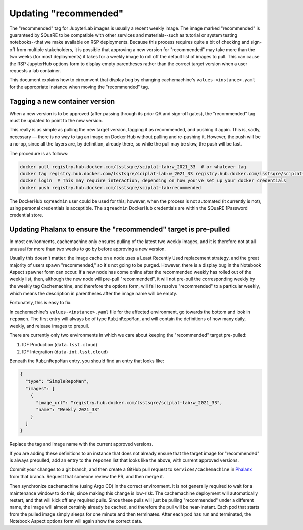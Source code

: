 ######################
Updating "recommended"
######################

The "recommended" tag for JupyterLab images is usually a recent weekly image.
The image marked "recommended" is guaranteed by SQuaRE to be compatible with other services and materials--such as tutorial or system testing notebooks--that we make available on RSP deployments.
Because this process requires quite a bit of checking and sign-off from multiple stakeholders, it is possible that approving a new version for "recommended" may take more than the two weeks (for most deployments) it takes for a weekly image to roll off the default list of images to pull.
This can cause the RSP JupyterHub options form to display empty parentheses rather than the correct target version when a user requests a lab container.

This document explains how to circumvent that display bug by changing cachemachine's ``values-<instance>.yaml`` for the appropriate instance when moving the "recommended" tag.

Tagging a new container version
--------------------------------

When a new version is to be approved (after passing through its prior QA and sign-off gates), the "recommended" tag must be updated to point to the new version.

This really is as simple as pulling the new target version, tagging it as recommended, and pushing it again.
This is, sadly, necessary — there is no way to tag an image on Docker Hub without pulling and re-pushing it.
However, the push will be a no-op, since all the layers are, by definition, already there, so while the pull may be slow, the push will be fast.

The procedure is as follows:

.. code-block:: sh

   docker pull registry.hub.docker.com/lsstsqre/sciplat-lab:w_2021_33  # or whatever tag
   docker tag registry.hub.docker.com/lsstsqre/sciplat-lab:w_2021_33 registry.hub.docker.com/lsstsqre/sciplat-lab:recommended
   docker login  # This may require interaction, depending on how you've set up your docker credentials
   docker push registry.hub.docker.com/lsstsqre/sciplat-lab:recommended

The DockerHub ``sqreadmin`` user could be used for this; however, when the process is not automated (it currently is not), using personal credentials is acceptible.
The ``sqreadmin`` DockerHub credentials are within the SQuaRE 1Password credential store.

.. _prepull-recommended:

Updating Phalanx to ensure the "recommended" target is pre-pulled
-----------------------------------------------------------------

In most environments, cachemachine only ensures pulling of the latest two weekly images, and it is therefore not at all unusual for more than two weeks to go by before approving a new version.

Usually this doesn't matter: the image cache on a node uses a Least Recently Used replacement strategy, and the great majority of users spawn "recommended," so it's not going to be purged.
However, there is a display bug in the Notebook Aspect spawner form can occur.
If a new node has come online after the recommended weekly has rolled out of the weekly list, then, although the new node will pre-pull "recommended", it will not pre-pull the corresponding weekly by the weekly tag
Cachemachine, and therefore the options form, will fail to resolve "recommended" to a particular weekly, which means the description in parentheses after the image name will be empty.

Fortunately, this is easy to fix.

In cachemachine's ``values-<instance>.yaml`` file for the affected environment, go towards the bottom and look in ``repomen``.
The first entry will always be of type ``RubinRepoMan``, and will contain the definitions of how many daily, weekly, and release images to prepull.

There are currently only two environments in which we care about keeping the "recommended" target pre-pulled:

#. IDF Production (``data.lsst.cloud``)
#. IDF Integration (``data-int.lsst.cloud``)

Beneath the ``RubinRepoMan`` entry, you should find an entry that looks like:

.. code-block:: yaml

   {
     "type": "SimpleRepoMan",
     "images": [
       {
         "image_url": "registry.hub.docker.com/lsstsqre/sciplat-lab:w_2021_33",
         "name": "Weekly 2021_33"
       }
     ]
   }

Replace the tag and image name with the current approved versions.

If you are adding these definitions to an instance that does not already ensure that the target image for "recommended" is always prepulled, add an entry to the ``repomen`` list that looks like the above, with current approved versions.

Commit your changes to a git branch, and then create a GitHub pull request to ``services/cachemachine`` in `Phalanx <https://github.com/lsst-sqre/phalanx/tree/master/services/cachemachine/>`__ from that branch.
Request that someone review the PR, and then merge it.

Then synchronize cachemachine (using Argo CD) in the correct environment.
It is not generally required to wait for a maintenance window to do this, since making this change is low-risk.
The cachemachine deployment will automatically restart, and that will kick off any required pulls.
Since these pulls will just be pulling "recommended" under a different name, the image will almost certainly already be cached, and therefore the pull will be near-instant.
Each pod that starts from the pulled image simply sleeps for one minute and then terminates.
After each pod has run and terminated, the Notebook Aspect options form will again show the correct data.
